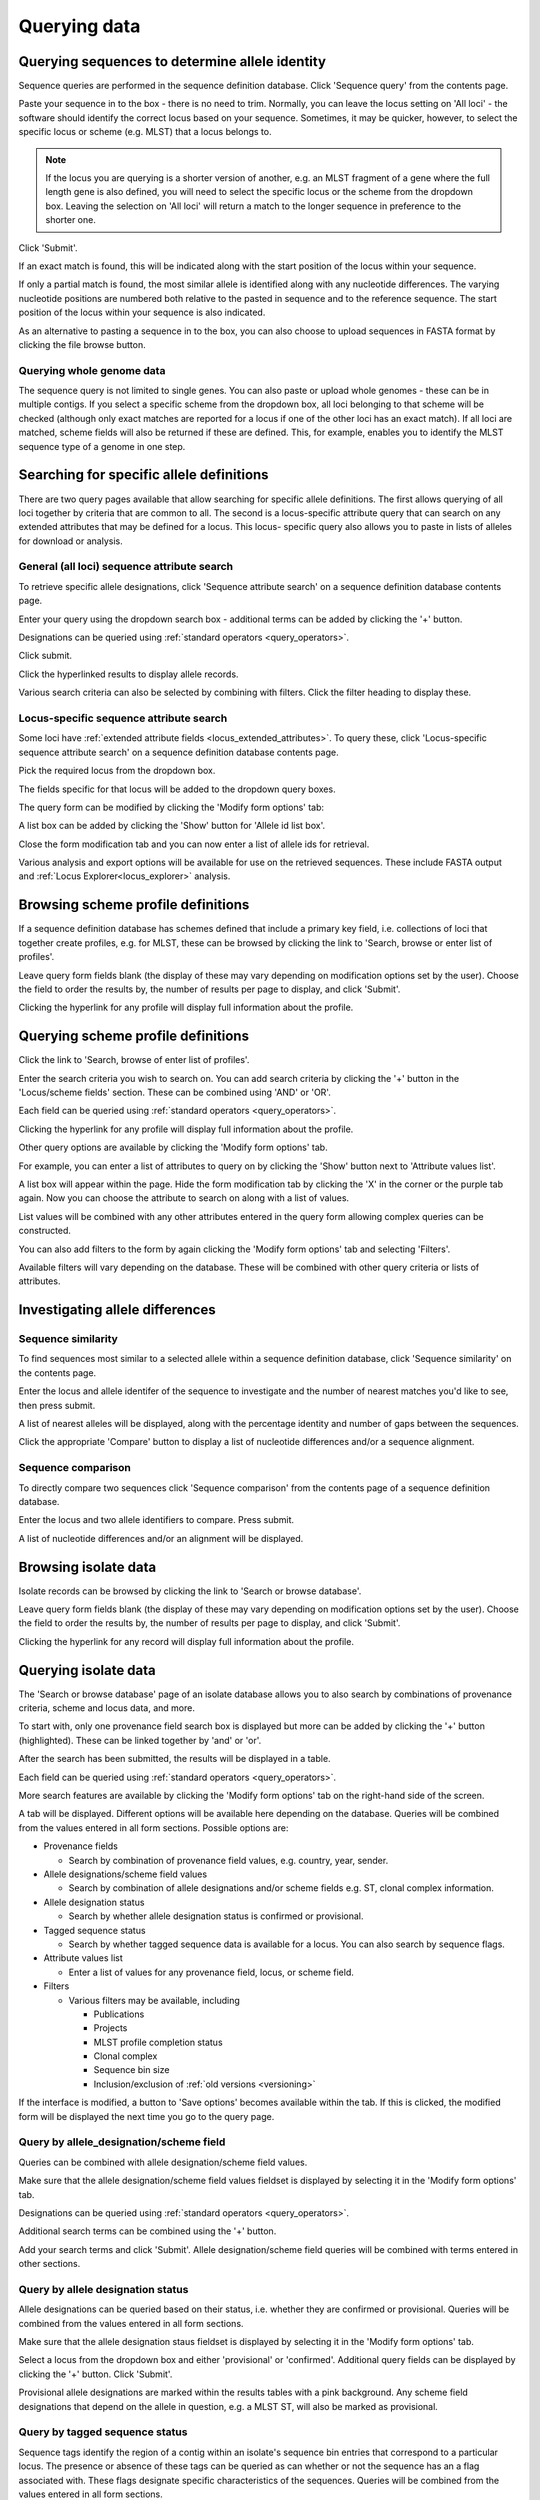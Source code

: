 #############
Querying data
#############

.. _sequence_query:

.. index::
   pair: identify; allele sequence

***********************************************
Querying sequences to determine allele identity
***********************************************
Sequence queries are performed in the sequence definition database.   Click 
'Sequence query' from the contents page.

.. image:: /images/data_query/sequence_query.png 

Paste your sequence in to the box - there is no need to trim. Normally, you can
leave the locus setting on 'All loci' - the software should identify the 
correct locus based on your sequence.  Sometimes, it may be quicker, however, 
to select the specific locus or scheme (e.g. MLST) that a locus belongs to. 

.. note::

   If the locus you are querying is a shorter version of another, e.g. an MLST 
   fragment of a gene where the full length gene is also defined, you will 
   need to select the specific locus or the scheme from the dropdown box.  
   Leaving the selection on 'All loci' will return a match to the longer 
   sequence in preference to the shorter one. 

Click 'Submit'.

.. image:: /images/data_query/sequence_query2.png 

If an exact match is found, this will be indicated along with the start 
position of the locus within your sequence.

.. image:: /images/data_query/sequence_query3.png 

If only a partial match is found, the most similar allele is identified along 
with any nucleotide differences. The varying nucleotide positions are numbered 
both relative to the pasted in sequence and to the reference sequence. The 
start position of the locus within your sequence is also indicated.

.. image:: /images/data_query/sequence_query4.png 

As an alternative to pasting a sequence in to the box, you can also choose to 
upload sequences in FASTA format by clicking the file browse button.

.. image:: /images/data_query/sequence_query5.png 

.. index::
   pair: identify; sequence type

Querying whole genome data
==========================
The sequence query is not limited to single genes.  You can also paste or 
upload whole genomes - these can be in multiple contigs.  If you select a 
specific scheme from the dropdown box, all loci belonging to that scheme will 
be checked (although only exact matches are reported for a locus if one of the 
other loci has an exact match).  If all loci are matched, scheme fields will 
also be returned if these are defined.  This, for example, enables you to 
identify the MLST sequence type of a genome in one step.

.. image:: /images/data_query/sequence_query6.png

.. _locus_specific_query:

*****************************************
Searching for specific allele definitions
*****************************************
There are two query pages available that allow searching for specific allele
definitions.  The first allows querying of all loci together by criteria that
are common to all.  The second is a locus-specific attribute query that can
search on any extended attributes that may be defined for a locus.  This locus-
specific query also allows you to paste in lists of alleles for download or 
analysis.

General (all loci) sequence attribute search
============================================
To retrieve specific allele designations, click 'Sequence attribute search' on
a sequence definition database contents page.

.. image:: /images/data_query/sequence_attributes.png

Enter your query using the dropdown search box - additional terms can be added 
by clicking the '+' button.

Designations can be queried using :ref:`standard operators <query_operators>`.

.. image:: /images/data_query/sequence_attributes2.png

Click submit.

.. image:: /images/data_query/sequence_attributes3.png

Click the hyperlinked results to display allele records.

.. image:: /images/data_query/sequence_attributes4.png

.. image:: /images/data_query/sequence_attributes5.png

Various search criteria can also be selected by combining with filters.  Click 
the filter heading to display these.

.. image:: /images/data_query/sequence_attributes6.png

Locus-specific sequence attribute search
========================================
Some loci have :ref:`extended attribute fields <locus_extended_attributes>`.  
To query these, click 'Locus-specific sequence attribute search' on a sequence
definition database contents page.

.. image:: /images/data_query/sequence_attributes7.png

Pick the required locus from the dropdown box.

.. image:: /images/data_query/sequence_attributes8.png

The fields specific for that locus will be added to the dropdown query boxes.

.. image:: /images/data_query/sequence_attributes9.png

The query form can be modified by clicking the 'Modify form options' tab:

.. image:: /images/data_query/sequence_attributes10.png

.. index::
   pair: list query; alleles

A list box can be added by clicking the 'Show' button for 'Allele id list box'.

.. image:: /images/data_query/sequence_attributes11.png

Close the form modification tab and you can now enter a list of allele ids for
retrieval.

.. image:: /images/data_query/sequence_attributes12.png

Various analysis and export options will be available for use on the retrieved
sequences.  These include FASTA output and 
:ref:`Locus Explorer<locus_explorer>` analysis.

.. image:: /images/data_query/sequence_attributes13.png

.. index::
   pair: browse; scheme profiles

***********************************
Browsing scheme profile definitions
***********************************
If a sequence definition database has schemes defined that include a primary 
key field, i.e. collections of loci that together create profiles, e.g. for 
MLST, these can be browsed by clicking the link to 'Search, browse or enter
list of profiles'. 

.. image:: /images/data_query/browse_profiles.png

Leave query form fields blank (the display of these may vary depending on 
modification options set by the user).  Choose the field to order the results 
by, the number of results per page to display, and click 'Submit'.

.. image:: /images/data_query/browse_profiles2.png

Clicking the hyperlink for any profile will display full information about the 
profile.

.. image:: /images/data_query/browse_profiles3.png

.. index::
   pair: query; scheme profiles

***********************************
Querying scheme profile definitions
***********************************
Click the link to 'Search, browse of enter list of profiles'.

.. image:: /images/data_query/query_profiles.png

Enter the search criteria you wish to search on. You can add search criteria 
by clicking the '+' button in the 'Locus/scheme fields' section.  These can 
be combined using 'AND' or 'OR'. 

.. image:: /images/data_query/query_profiles2.png

Each field can be queried using :ref:`standard operators <query_operators>`.

Clicking the hyperlink for any profile will display full information about the
profile.

.. image:: /images/data_query/query_profiles3.png

Other query options are available by clicking the 'Modify form options' tab.

.. image:: /images/data_query/query_profiles4.png

For example, you can enter a list of attributes to query on by clicking the
'Show' button next to 'Attribute values list'. 

.. image:: /images/data_query/query_profiles5.png

A list box will appear within the page.  Hide the form modification tab by
clicking the 'X' in the corner or the purple tab again.  Now you can choose
the attribute to search on along with a list of values.

.. image:: /images/data_query/query_profiles6.png

List values will be combined with any other attributes entered in the query 
form allowing complex queries can be constructed.

You can also add filters to the form by again clicking the 'Modify form 
options' tab and selecting 'Filters'.

.. image:: /images/data_query/query_profiles7.png

Available filters will vary depending on the database.  These will be combined
with other query criteria or lists of attributes.

.. image:: /images/data_query/query_profiles8.png

.. _allele_differences:

********************************
Investigating allele differences
********************************

.. index::
   single: sequence similarity; determining

Sequence similarity
===================
To find sequences most similar to a selected allele within a sequence 
definition database, click 'Sequence similarity' on the contents page.

.. image:: /images/data_query/sequence_similarity.png

Enter the locus and allele identifer of the sequence to investigate and the 
number of nearest matches you'd like to see, then press submit.

.. image:: /images/data_query/sequence_similarity2.png

A list of nearest alleles will be displayed, along with the percentage identity
and number of gaps between the sequences.

.. image:: /images/data_query/sequence_similarity3.png

Click the appropriate 'Compare' button to display a list of nucleotide 
differences and/or a sequence alignment.

.. image:: /images/data_query/sequence_similarity4.png

Sequence comparison
===================
To directly compare two sequences click 'Sequence comparison' from the contents
page of a sequence definition database.

.. image:: /images/data_query/sequence_comparison.png

Enter the locus and two allele identifiers to compare.  Press submit.

.. image:: /images/data_query/sequence_comparison2.png

A list of nucleotide differences and/or an alignment will be displayed.

.. image:: /images/data_query/sequence_comparison3.png

.. seealso::

   :ref:`Locus explorer plugin <locus_explorer>`.

.. _isolate_query:

*********************
Browsing isolate data
*********************
Isolate records can be browsed by clicking the link to 'Search or browse 
database'. 

.. image:: /images/data_query/browse_isolates.png

Leave query form fields blank (the display of these may vary depending on 
modification options set by the user).  Choose the field to order the results 
by, the number of results per page to display, and click 'Submit'.

.. image:: /images/data_query/browse_isolates2.png

Clicking the hyperlink for any record will display full information about the 
profile.

.. image:: /images/data_query/browse_isolates3.png

*********************
Querying isolate data
*********************
The 'Search or browse database' page of an isolate database allows you to also
search by combinations of provenance criteria, scheme and locus data, and more. 

.. image:: /images/data_query/query_isolates.png

To start with, only one provenance field search box is displayed but more can 
be added by clicking the '+' button (highlighted). These can be linked together
by 'and' or 'or'.

.. image:: /images/data_query/query_isolates2.png

After the search has been submitted, the results will be displayed in a table.

.. image:: /images/data_query/query_isolates3.png

Each field can be queried using :ref:`standard operators <query_operators>`.

More search features are available by clicking the 'Modify form options' tab on
the right-hand side of the screen.

.. image:: /images/data_query/query_isolates4.png

A tab will be displayed.  Different options will be available here depending on
the database.  Queries will be combined from the values entered in all form 
sections.  Possible options are:

* Provenance fields

  * Search by combination of provenance field values, e.g. country, year, 
    sender.

* Allele designations/scheme field values

  * Search by combination of allele designations and/or scheme fields e.g. ST, 
    clonal complex information.

* Allele designation status

  * Search by whether allele designation status is confirmed or provisional.

* Tagged sequence status

  * Search by whether tagged sequence data is available for a locus.  You can 
    also search by sequence flags.
    
* Attribute values list

  * Enter a list of values for any provenance field, locus, or scheme field.

* Filters

  * Various filters may be available, including

    * Publications
    * Projects
    * MLST profile completion status
    * Clonal complex
    * Sequence bin size
    * Inclusion/exclusion of :ref:`old versions <versioning>` 

.. image:: /images/data_query/query_isolates5.png

If the interface is modified, a button to 'Save options' becomes available 
within the tab.  If this is clicked, the modified form will be displayed the 
next time you go to the query page.

.. index::
   pair: allele designations; query
 
Query by allele_designation/scheme field
========================================
Queries can be combined with allele designation/scheme field values.

Make sure that the allele designation/scheme field values fieldset is displayed
by selecting it in the 'Modify form options' tab.

.. image:: /images/data_query/query_isolates6.png

Designations can be queried using :ref:`standard operators <query_operators>`.

Additional search terms can be combined using the '+' button.

Add your search terms and click 'Submit'.  Allele designation/scheme field 
queries will be combined with terms entered in other sections.

.. image:: /images/data_query/query_isolates7.png

.. index::
   single: allele designations; status

Query by allele designation status
==================================
Allele designations can be queried based on their status, i.e. whether they 
are confirmed or provisional. Queries will be combined from the values entered 
in all form sections.
 
Make sure that the allele designation staus fieldset is displayed by selecting 
it in the 'Modify form options' tab.

.. image:: /images/data_query/query_isolates8.png

Select a locus from the dropdown box and either 'provisional' or 'confirmed'.  
Additional query fields can be displayed by clicking the '+' button.  
Click 'Submit'.

.. image:: /images/data_query/query_isolates9.png

Provisional allele designations are marked within the results tables with a 
pink background.  Any scheme field designations that depend on the allele in 
question, e.g. a MLST ST, will also be marked as provisional.

.. index::
   pair: sequence tags; query

Query by tagged sequence status
===============================
Sequence tags identify the region of a contig within an isolate's sequence bin 
entries that correspond to a particular locus.  The presence or absence of 
these tags can be queried as can whether or not the sequence has an a flag 
associated with.  These flags designate specific characteristics of the 
sequences. Queries will be combined from the values entered in all form 
sections. 

Make sure that the tagged sequences status fieldset is displayed by selecting 
it in the 'Modify form options' tab.

.. image:: /images/data_query/query_isolates10.png

Select a specific locus in the dropdown box (or alternatively 'any locus') and 
a status.  Available status values are:

* untagged

  * The locus has not been tagged within the sequence bin.

* tagged

  * The locus has been tagged within the sequence bin.

* complete

  * The locus sequence is complete.

* incomplete

  * The locus sequence is incomplete - normally because it continues beyond the
    end of a contig.

* flagged: any

  * The sequence for the  locus has a flag set.

* flagged: none

  * The sequence for the locus does not have a flag set.

* flagged: <specific flag>

  * The sequence for the locus has the specific flag chosen.

.. image:: /images/data_query/query_isolates11.png

.. seealso::

   :ref:`Sequence tag flags <sequence_tag_flags>`

.. index::
   single: filters 

.. _query_filters:

Query by list of attributes
===========================
The query form can be modified with a list box in to which a list of values
for a chosen attribute can be entered - this could be a list of ids, isolate
names, alleles or scheme fields.  This list will be combined with any other
criteria or filter used on the page.

If the list box is not shown, add it by selecting it in the 'Modify form 
options' tab.

.. image:: /images/data_query/query_isolates12.png

Select the attribute to query and enter a list of values.

.. image:: /images/data_query/query_isolates13.png

Query filters
=============
There are various filters that can additionally be applied to queries, or the 
filters can be applied solely on their own so that they filter the entire 
database.

Make sure that the filters fieldset is displayed by selecting it in the 'Modify
form options' tab.

.. image:: /images/data_query/filters.png

The filters displayed will depend on the database and what has been defined 
within it.  Common filters are:

* Publication - Select one or more publication that has been linked to isolate
  records.
* Project - Select one or more project that isolates belong to.
* Profile completion - This is commonly displayed for MLST schemes.  Available
  options are:

  * complete - All loci of the scheme have alleles designated.
  * incomplete - One or more loci have not yet been designated.
  * partial - The scheme is incomplete, but at least one locus has an allele 
    designated.
  * started - At least one locus has an allele designated.  The scheme mat be
    complete or partial.
  * not started - The scheme has no loci with alleles designated.

.. _seqbin_filter:

* Sequence bin - Specify whether any sequence data has been associated with a 
  record.  Specific threshold values may be selected if these have been 
  :ref:`set up for the database <isolate_xml>`.
* Provenance fields - Dropdown list boxes of values for specific provenance 
  fields may be present if set for the database.  Users can choose to 
  :ref:`add additional filters <modify_query_filters>`.

***************************
Querying by allelic profile
***************************
If a scheme, such as MLST, has been defined for an isolate database it is 
possible to query the database against complete or partial allelic profiles. 
Even if no scheme is defined, queries can be made against all loci.  This can 
also be done in sequence definition databases if the scheme has a primary key 
field defined.

On the index page, click 'Search by combinations of loci (profiles)' for any 
defined scheme. Enter either a partial (any combination of loci) or complete 
profile. 

.. image:: /images/data_query/profile_combinations.png

If multiple schemes are defined, you may have to select the scheme you wish to 
query in the 'Schemes' dropdown box and click 'Select'.

.. image:: /images/data_query/profile_combinations2.png

Enter the combination of alleles that you want to query for.  Fields can be 
left blank.

.. image:: /images/data_query/profile_combinations3.png

Alternatively, for scheme profiles, you can enter a primary key value (e.g. ST)
and select 'Autofill' to automatically fill in the associated profile.

.. image:: /images/data_query/profile_combinations4.png

Select the number of loci that you'd like to match in the options dropdown box.
Available options are:

* Exact or nearest match
* Exact match only
* x or more matches
* y or more matches
* z or more matches

Where x,y, and z will range from n-1 to 1 where n is the number of loci in the 
scheme.

.. image:: /images/data_query/profile_combinations5.png

Click 'Submit'.

.. image:: /images/data_query/profile_combinations6.png

*****************************************
Retrieving isolates by linked publication
*****************************************
Click 'Publications' in the Breakdown section of the contents page.

.. image:: /images/data_query/publications.png

A list of publications linked by isolates within the database will be 
displayed.

.. image:: /images/data_query/publications2.png

These can be filtered by author and/or year, and the sort order changed.

.. image:: /images/data_query/publications3.png

To display the isolate records for any of the displayed publications, click 
the  button to the right of the citation.

.. image:: /images/data_query/publications4.png

The abstract of the paper will be displayed (if available), along with all 
isolates linked to it.

.. image:: /images/data_query/publications5.png

.. index::
   single: options

*************************
User-configurable options
*************************
The BIGSdb user interface is configurable in a number of ways. Choices made are
remembered between sessions.  If the database requires you to log on, the 
options are associated with your user account, whereas if it is a public 
database, that you haven't logged in to, the options are associated with a 
browser cookie so they will be remembered if you connect from the same computer
(using the same browser).

Most options are set by clicking the 'Set general options' link on the database
contents page.  Most of the available options are visible for isolate 
databases, whereas sequence definition databases have fewer available.

.. image:: /images/data_query/options.png

.. _general_options:

General options
===============
The general options tab is displayed by default.  If another tab is being 
shown, click the 'General options' header.

.. image:: /images/data_query/options2.png

The general tab allows the following options to be modified: 

* Records per page
* Page bar position
* Nucleotides per line - Some analyses display sequence alignments. This option
  allows you to set the width of these alignments so suit your display.
* Flanking sequence length - This sets the length of flanking sequence upstream
  and downstream of a particular locus that is included whenever a sequence is 
  displayed. Flanking sequences are displayed fainter that the locus sequence.
* Locus aliases - Loci can have multiple names (aliases). Setting this option 
  will display all alternative names in results tables.
* Tooltips (beginner's mode) - Most query forms have help available in the form
  of information tooltips.  These can be switched on/off here.  They can also 
  be toggled off by clicking the Toggle: 'i' button at the top-right of the 
  display of some pages.

Click 'Set options' to remember any changes you make.

.. index::
   pair: options; main results table


Main results table
==================
The 'main results table' tab contains options for the display of paged results
following a query.

Click the 'Main results table' header to display the tab.

.. image:: /images/data_query/options3.png

The 'main results table' tab will scroll up.

.. image:: /images/data_query/options4.png

This tab allows the following options to be modified:

* Hyperlink allele designations - Hyperlinks point to an information page about
  the particular allele definition. Depending on the locus, these may exist on
  a different website.
* Differentiate provisional allele designations - Allele designations can be
  set as confirmed or provisional, usually depending on the method of
  assignment. Selecting this option will display provisional designations in a
  different colour to confirmed designations.
* Information about sequence bin records - Creates a tooltip that displays
  details about sequence tags corresponding to a locus. 
* Sequence bin records - Displays a tooltip linking to the sequence tag if
  available.
* Sequence bin size - Displays the size of the sum of all contigs associated 
  with each isolate record.
* Contig count - Displays the number of contigs associated with each isolate
  record.
* Publications - Displays citations with links to PubMed for each record.

.. index::
   pair: options; isolate record

Isolate record display
======================
The 'isolate record display' tab contains options for the display of a full 
isolate record.

Click the 'Isolate record display' tab to display the tab.

.. image:: /images/data_query/options5.png

The 'Isolate record display' tab will scroll up.

.. image:: /images/data_query/options6.png

This tab allows the following options to be modified:

* Differentiate provisional allele designations - Allele designations can be 
  set as confirmed or provisional, usually depending on the method of 
  assignment. Selecting this option will display provisional designations in a
  different colour to confirmed designations.
* Display sender, curator and last updated records - Displays a tooltip 
  containing sender information next to each allele designation.
* Sequence bin information - Displays a tooltip with information about the 
  position of the sequence if tagged within the sequence bin.
* Allele flags - Displays information about whether alleles have flags defined
  in sequence definition databases.
* Display full information about sample records - Used when the database is 
  used as part of a basic laboratory information management system (LIMS). This
  option will display records of samples available for the displayed isolate.

.. index::
   pair: options; provenance fields

Provenance field display
========================
The 'provenance field display' tab contains checkboxes for fields to display 
in the main results table.

Click the 'Provenance field display' tab to display the tab.

.. image:: /images/data_query/options7.png

The 'Provenance field display' tab will scroll up.

.. image:: /images/data_query/options8.png

Some fields will be checked by default - these are defined during 
:ref:`database setup <isolate_xml_field>` (maindisplay option).

Check any fields that you wish to be displayed and then click 'Set options'.  
You can return to the default selection by clicking 'Default' followed by 'Set 
options'.

.. index::
   pair: options; query

.. _modify_query_filters:

Query filters
=============
The 'query filters' tab contains checkboxes for provenance fields and scheme 
completion status.  Checking these results in drop-down list box filters 
appearing in the query page :ref:`filters fieldset <query_filters>`.

Click the 'Query filters' tab to display the tab.

.. image:: /images/data_query/options9.png

The 'Query filters' tab will scroll up.

.. image:: /images/data_query/options10.png

A list of possible filters appears.  Click any checkbox for a filter you would 
like to make available.  Click 'Set options' when done.  You can return to the 
default selection by clicking 'Default' followed by 'Set options'.

.. index::
   pair: schemes; modifying display
   pair: loci; modifying display

Modifying locus and scheme display options
==========================================
Whether or not loci, schemes or scheme fields are displayed in result tables, 
isolate records, or within query dropdown boxes can all be set with default 
options when first defined.  These attributes can, however, be overridden by a 
user, and these selections will be remembered between sessions.

The procedure to modify these attributes is the same for locus, schemes or 
scheme fields, so the steps for loci will be demonstrated only.

Click the appropriate link on the isolate contents page.

.. image:: /images/data_query/locus_options.png

Either select the locus id by querying for it directly.

.. image:: /images/data_query/locus_options2.png

Designations can be queried using :ref:`standard operators <query_operators>`.

Alternatively, you can search by filtering loci by schemes.  Click the 'Filter 
query by' header and select the scheme in the dropdown box.

.. image:: /images/data_query/locus_options3.png

Once loci have been selected, click Customize 'locus options'.

.. image:: /images/data_query/locus_options4.png

You can then choose to add or remove individual loci from the selection by 
clicking the appropriate checkboxes.  At the bottom of the page are a number 
of attributes that you can change - clicking 'Change' will affect all selected 
loci.

Possible options for loci are:

* isolate_display - Sets how the locus is displayed within an isolate record:

  * allele only - display only identifier
  * sequence - display the full sequence
  * hide - don't show at all

* main_display - Sets whether the locus is displayed in the main results table 
  following a query.

* query_field - Sets whether the locus appears in dropdown list boxes to be 
  used within queries.

* analysis - Sets whether the locus can be used in data analysis functions.

.. note::

   Settings for loci can be overridden by those set for schemes that they are 
   members of.  For example, if you set a locus to be displayed within a main 
   results table, but that locus is a member of a scheme and you set that 
   scheme not to be displayed, then the locus will not be shown.  Conversely, 
   if you set a scheme to be displayed, but set its member locus not to be 
   shown, then that locus will not be displayed (but other loci and scheme 
   fields may be, depending on their independent settings).

